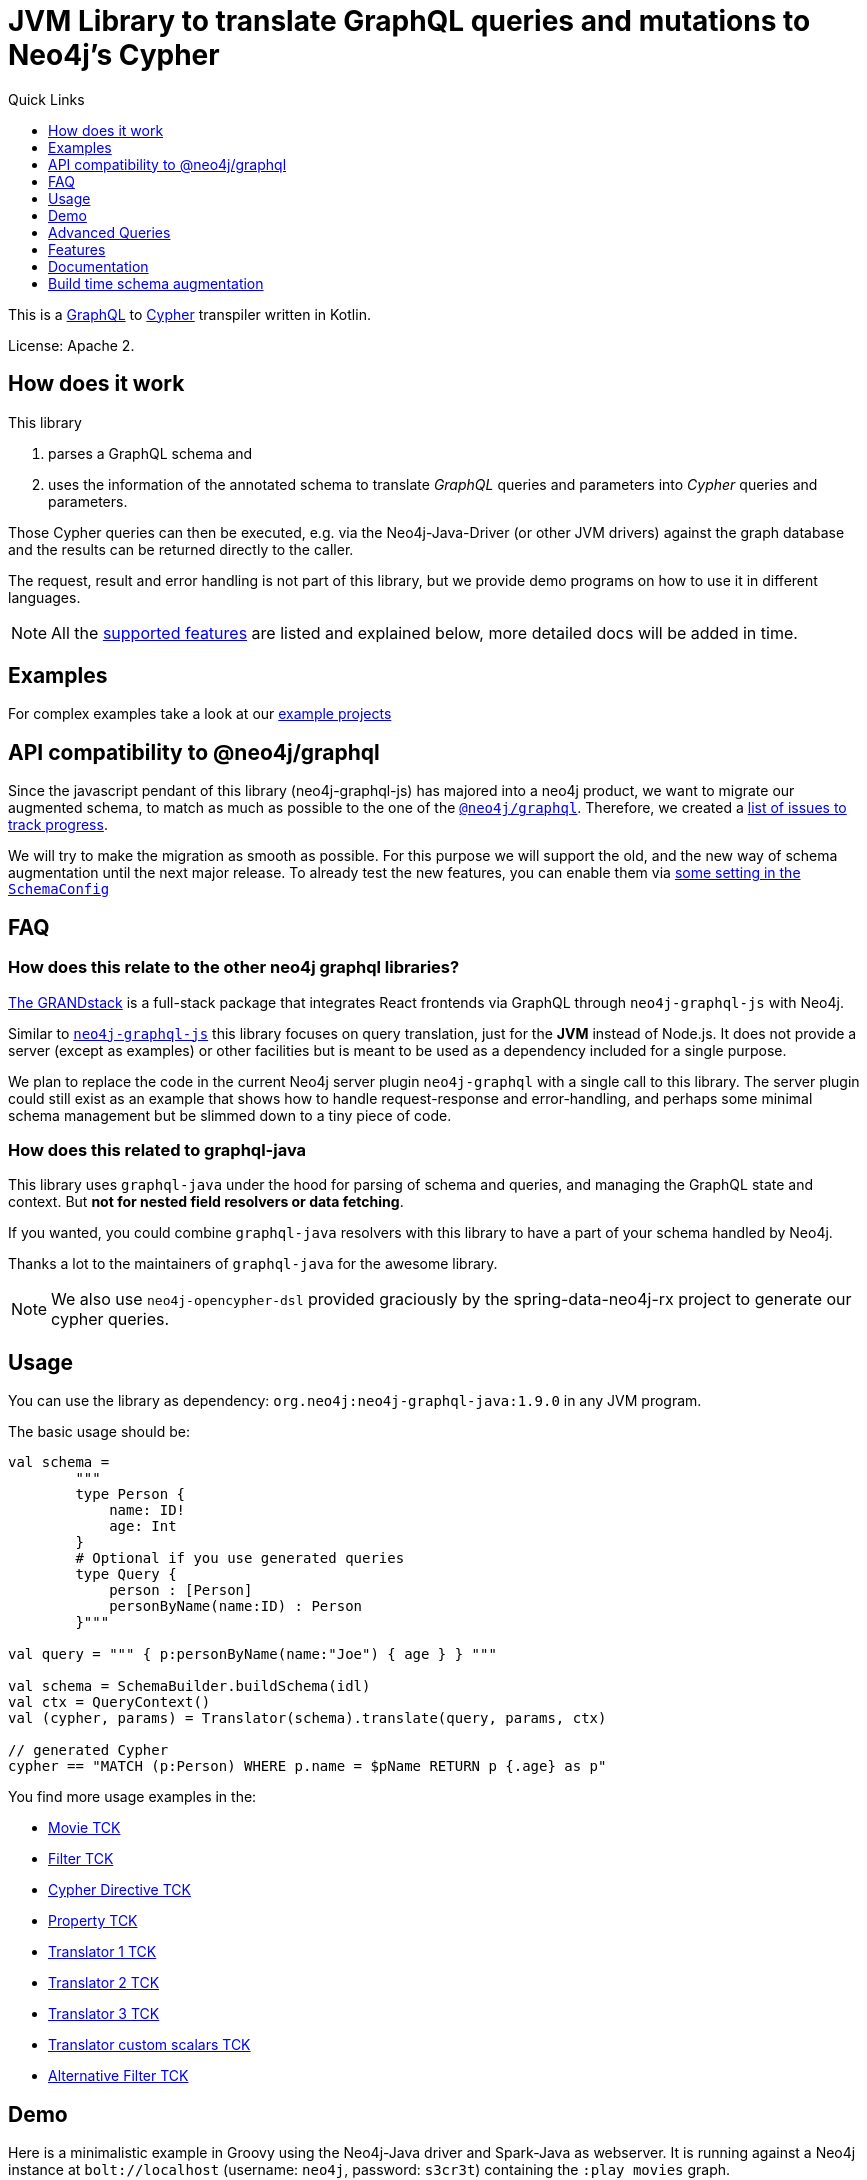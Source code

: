 = JVM Library to translate GraphQL queries and mutations to Neo4j's Cypher
:version: 1.9.0
:toc:
:toclevels: 1
:toc-title: Quick Links

This is a https://graphql.org[GraphQL] to https://neo4j.com/developer/cypher[Cypher] transpiler written in Kotlin.

License: Apache 2.

== How does it work

This library

1. parses a GraphQL schema and
2. uses the information of the annotated schema to translate _GraphQL_ queries and parameters into _Cypher_ queries and parameters.

Those Cypher queries can then be executed, e.g. via the Neo4j-Java-Driver (or other JVM drivers) against the graph database and the results can be returned directly to the caller.

The request, result and error handling is not part of this library, but we provide demo programs on how to use it in different languages.

NOTE: All the <<features,supported features>> are listed and explained below, more detailed docs will be added in time.

== Examples

For complex examples take a look at our link:examples/readme.adoc[example projects]


== API compatibility to @neo4j/graphql

Since the javascript pendant of this library (neo4j-graphql-js) has majored into a neo4j product, we want to migrate our augmented schema, to match as much as possible to the one of the https://github.com/neo4j/graphql[`@neo4j/graphql`].
Therefore, we created a https://github.com/neo4j-graphql/neo4j-graphql-java/issues?q=label%3AAPI-Alignment[list of issues to track progress].

We will try to make the migration as smooth as possible. For this purpose we will support the old, and the new way of schema augmentation until the next major release.
To already test the new features, you can enable them via link:core/src/main/kotlin/org/neo4j/graphql/SchemaConfig.kt[some setting in the `SchemaConfig`]

== FAQ

=== How does this relate to the other neo4j graphql libraries?

https://grandstack.io[The GRANDstack^] is a full-stack package that integrates React frontends via GraphQL through `neo4j-graphql-js` with Neo4j.

Similar to https://grandstack.io/docs/neo4j-graphql-js-quickstart[`neo4j-graphql-js`] this library focuses on query translation, just for the *JVM* instead of Node.js.
It does not provide a server (except as examples) or other facilities but is meant to be used as a dependency included for a single purpose.

We plan to replace the code in the current Neo4j server plugin `neo4j-graphql` with a single call to this library.
The server plugin could still exist as an example that shows how to handle request-response and error-handling, and perhaps some minimal schema management but be slimmed down to a tiny piece of code.

=== How does this related to graphql-java

This library uses `graphql-java` under the hood for parsing of schema and queries, and managing the GraphQL state and context.
But *not for nested field resolvers or data fetching*.

If you wanted, you could combine `graphql-java` resolvers with this library to have a part of your schema handled by Neo4j.

Thanks a lot to the maintainers of `graphql-java` for the awesome library.

NOTE: We also use `neo4j-opencypher-dsl` provided graciously by the spring-data-neo4j-rx project to generate our cypher queries.

== Usage

You can use the library as dependency: `org.neo4j:neo4j-graphql-java:{version}` in any JVM program.

The basic usage should be:

[source,kotlin]
----
val schema =
        """
        type Person {
            name: ID!
            age: Int
        }
        # Optional if you use generated queries
        type Query {
            person : [Person]
            personByName(name:ID) : Person
        }"""

val query = """ { p:personByName(name:"Joe") { age } } """

val schema = SchemaBuilder.buildSchema(idl)
val ctx = QueryContext()
val (cypher, params) = Translator(schema).translate(query, params, ctx)

// generated Cypher
cypher == "MATCH (p:Person) WHERE p.name = $pName RETURN p {.age} as p"
----

You find more usage examples in the:

* link:core/src/test/resources/movie-tests.adoc[Movie TCK]
* link:core/src/test/resources/filter-tests.adoc[Filter TCK]
* link:core/src/test/resources/cypher-directive-tests.adoc[Cypher Directive TCK]
* link:core/src/test/resources/property-tests.adoc[Property TCK]
* link:core/src/test/resources/translator-tests1.adoc[Translator 1 TCK]
* link:core/src/test/resources/translator-tests2.adoc[Translator 2 TCK]
* link:core/src/test/resources/translator-tests3.adoc[Translator 3 TCK]
* link:core/src/test/resources/translator-tests-custom-scalars.adoc[Translator custom scalars TCK]
* link:core/src/test/resources/optimized-query-for-filter.adoc[Alternative Filter TCK]

== Demo

Here is a minimalistic example in Groovy using the Neo4j-Java driver and Spark-Java as webserver.
It is running against a Neo4j instance at `bolt://localhost` (username: `neo4j`, password: `s3cr3t`) containing the `:play movies` graph.

(You can also use a link:core/src/test/kotlin/GraphQLServer.kt[Kotlin based server example].)

In case you wand to bind the neo4j driver directly to the graphql schema you can
link:core/src/test/kotlin/DataFetcherInterceptorDemo.kt[use the DataFetchingInterceptor to
intercept the cypher queries].

[source,groovy,subs=attributes]
----
// Simplistic GraphQL Server using SparkJava
@Grapes([
  @Grab('com.sparkjava:spark-core:2.7.2'),
  @Grab('org.neo4j.driver:neo4j-java-driver:1.7.2'),
  @Grab('com.google.code.gson:gson:2.8.5'),
  @Grab('org.neo4j:neo4j-graphql-java:{version}')
])

import spark.*
import static spark.Spark.*
import com.google.gson.Gson
import org.neo4j.graphql.*
import org.neo4j.driver.v1.*

schema = """
type Person {
  name: ID!
  born: Int
  actedIn: [Movie] @relation(name:"ACTED_IN")
}
type Movie {
  title: ID!
  released: Int
  tagline: String
}
type Query {
    person : [Person]
}
"""

gson = new Gson()
render = (ResponseTransformer)gson.&toJson
def query(value) { gson.fromJson(value,Map.class)["query"] }

graphql = new Translator(SchemaBuilder.buildSchema(schema))
def translate(query) { graphql.translate(query) }

driver = GraphDatabase.driver("bolt://localhost",AuthTokens.basic("neo4j","s3cr3t"))
def run(cypher) { driver.session().withCloseable {
     it.run(cypher.query, Values.value(cypher.params)).list{ it.asMap() }}}

post("/graphql","application/json", { req, res ->  run(translate(query(req.body())).first()) }, render);
----
// include::docs/Server.groovy[]

Run the example with:

----
groovy docs/Server.groovy
----

and use http://localhost:4567/graphql as your GraphQL URL.

It uses a schema of:

[source,graphql]
----
type Person {
  name: ID!
  born: Int
  actedIn: [Movie] @relation(name:"ACTED_IN")
}
type Movie {
  title: ID!
  released: Int
  tagline: String
}
type Query {
    person : [Person]
}
----

And can run queries like:

[source,graphql]
----
{
  person(first:3) {
    name
    born
    actedIn(first:2) {
      title
    }
  }
}
----

image::docs/graphiql.jpg[]

You can also test it with `curl`

----
curl -XPOST http://localhost:4567/graphql -d'{"query":"{person {name}}"}'
----

This example doesn't handle introspection queries, but the one in the test directory does.

== Advanced Queries

.Filter, Sorting, Paging support
----
{
  person(filter: {name_starts_with: "L"}, orderBy: "born_asc", first: 5, offset: 2) {
    name
    born
    actedIn(first: 1) {
      title
    }
  }
}
----

----
{
  person(filter: {name_starts_with: "J", born_gte: 1970}, first:2) {
    name
    born
    actedIn(first:1) {
      title
      released
    }
  }
}
----

[[features]]
== Features

=== Current

* parse SDL schema
* resolve query fields via result types
* handle arguments as equality comparisons for top level and nested fields
* handle relationships via @relation directive on schema fields
* @relation directive on types for rich relationships (from, to fields for start & end node)
* handle first, offset arguments
* argument types: string, int, float, array
* request parameter support
* parametrization for cypher query
* aliases
* inline and named fragments
* auto-generate query fields for all objects
* @cypher directive for fields to compute field values, support arguments
* @cypher directive for top level queries and mutations, supports arguments
* @cypher directives can have a  `passThrough:true` argument, that gives sole responsibility for the nested query result for this field to your Cypher query. You will have to provide all data/structure required by client queries.
Otherwise, we assume if you return object-types that you will return the appropriate nodes from your statement.
* auto-generate mutation fields for all objects to create, update, delete
* date(time)
* interfaces
* complex filter parameters, with optional query optimization strategy
* scalars
* spatial
* skip limit params
* sorting (nested)
* ignoring fields

=== Next

* input types
* unions

== Documentation

=== Parse SDL schema

* Currently, schemas with object types, enums, fragments and Query types are parsed and handled.
* `@relation` directives on fields and types for rich relationships
* `@cypher` directives on fields and top-level query and mutation fields.
* The configurable augmentation auto-generates queries and mutations (create,update,delete) for all types.
* Supports the built-in scalars for GraphQL.
* For arguments input types in many places and filters from GraphCool/Prisma.

=== Resolve query Fields via Result Types

For _query fields_ that result in object types (even if wrapped in list/non-null), the appropriate object type is determined via the schema and used to translate the query.

e.g.

[source,graphql]
----
type Query {
  person: [Person]
}
# query "person" is resolved to and via "Person"

type Person {
  name : String
}
----

=== Neo4j 5.x support

This library supports queries for both neo4j `4.x` and `5.x`. By default, the neo4j 5 dialect is enabled. The dialect can be changed via `QueryContext`.

.Example of changing the dialect via Translator
[source,kotlin]
----
var query
    val ctx = QueryContext(neo4jDialect = Dialect.DEFAULT) //  Dialect.DEFAULT matches to neo4j version < 5.x
    query = translator.translate(query, params, ctx)
----

=== Handle Arguments as Equality Comparisons for Top Level and Nested Fields

If you add a simple argument to your top-level query or nested related fields, those will be translated to direct equality comparisons.

[source,graphql]
----
person(name:"Joe", age:42) {
   name
}
----

to an equivalent of

[source,cypher]
----
MATCH (person:Person) WHERE person.name = 'Joe' AND person.age = 42 RETURN person { .name } AS person
----

The literal values are turned into Cypher query parameters.

=== Handle Relationships via @relation Directive on Schema Fields

If you want to represent a relationship from the graph in GraphQL you have to add a `@relation` directive which contains the relationship-type and the direction.
The default direction for a relationship is 'OUT'.  Other values are 'IN' and 'BOTH'.
So you can use different domain names in your GraphQL fields that are independent of your graph model.

[source,graphql]
----
type Person {
  name : String
  actedIn: [Movie] @relation(name:"ACTED_IN", direction:OUT)
}
----

[source,graphql]
----
person(name:"Keanu Reeves") {
  name
  actedIn {
    title
  }
}
----

NOTE: We use Neo4j's _pattern comprehensions_ to represent nested graph patterns in Cypher.
This will be updated to subqueries from 4.1

=== Handle first, offset Arguments

To support pagination `first` is translated to `LIMIT` in Cypher and `offset` into `SKIP`
For nested queries these are converted into slices for arrays.

[source,graphql]
----
person(offset: 5, first:10) {
  name
}
----

[source,cypher]
----
MATCH (person:Person) RETURN person { .name }  AS person SKIP 5 LIMIT 10
----

=== Argument Types: string, int, float, array

The default Neo4j Cypher types are handled both as argument types as well as field types.

NOTE: Spatial is not yet covered.

=== Usage of ID

Each type is expected to have exactly one filed of type `ID` defined.
If the field is named `_id`, it is interpreted as the database internal graph ID.

So there are 3 cases:

.Case 1: Only the _ID_ field exists
[source,graphql]
----
type User {
  email: ID!
  name: String!
}
----

.Case 2: Only the _ID_ field exists interpreted as internal ID
[source,graphql]
----
type User {
  _id: ID!
  email: String!
  name: String!
}
----

.Case 3: An _ID_ field exists but the internal ID is propagated as well
[source,graphql]
----
type User {
  _id: Int!
  email: ID!
  name: String!
}
----

IMPORTANT: For the auto generated queries and mutations the `ID` field is used as _primary key_.

TIP: You should create a unique constraint on the `ID` fields

=== Parameter Support

GraphQL parameter's are passed onto Cypher, these are resolved correctly when used within the GraphQL query.

=== Parametrization

For query injection prevention and caching purposes, literal values are translated into parameters.

[source,graphql]
----
person(name:"Joe", age:42, first:10) {
   name
}
----

to

[source,cypher]
----
MATCH (person:Person)
WHERE person.name = $personName AND person.age = $personAge
RETURN person { .name } AS person
LIMIT $first
----

Those parameters are returned as part of the `Cypher` type that's returned from the `translate()`-method.

=== Aliases

We support query aliases, they are used as Cypher aliases too, so you get them back as keys in your result records.

For example:

[source,graphql]
----
query {
  jane: person(name:"Jane") { name, age }
  joe: person(name:"Joe") { name, age }
}
----

=== Inline and Named Fragments

This is more of a technical feature, both types of fragments are resolved internally.

=== Sorting (top-level)

We support sorting via an `orderBy` argument, which takes an Enum or String value of `fieldName_asc` or `fieldName_desc`.

[source,graphql]
----
query {
  person(orderBy:[name_asc, age_desc]) {
     name
     age
  }
}
----

[source,cypher]
----
MATCH (person:Person)
RETURN person { .name, .age } AS person

ORDER BY person.name ASC, person.age DESC
----

NOTE: We don't yet support ordering on nested relationship fields.

=== Handle Rich Relationships via @relation Directive on Schema Types

To represent rich relationship types with properties, a `@relation` directive is supported on an object type.

In our example it would be the `Role` type.

[source,graphql]
----
type Role @relation(name:"ACTED_IN", from:"actor", to:"movie") {
   actor: Person
   movie: Movie
   roles: [String]
}
type Person {
  name: String
  born: Int
  roles: [Role]
}
type Movie {
  title: String
  released: Int
  characters: [Role]
}
----

[source,graphql]
----
person(name:"Keanu Reeves") {
   roles {
      roles
      movie {
        title
      }
   }
}
----

[[filters]]
=== Filters

Filters are a powerful way of selecting a subset of data.
Inspired by the https://www.graph.cool/docs/reference/graphql-api/query-api-nia9nushae[graph.cool/Prisma filter approach^], our filters work the same way.

These filters are documented in detail in the https://grandstack.io/docs/graphql-filtering [GRANDstack docs^].

We use nested input types for arbitrary filtering on query types and fields.

[source,graphql]
----
{ Company(filter: { AND: { name_contains: "Ne", country_in ["SE"]}}) { name } }
----

You can also apply nested filter on relations, which use suffixes like `("",not,some, none, single, every)`

[source,graphql]
----
{ Company(filter: {
    employees_none { name_contains: "Jan"},
    employees_some: { gender_in : [female]},
    company_not: null })
    {
      name
    }
}
----

==== Optimized Filters

If you encounter performance problems with the cypher queries generated for the filter,
you can activate an alternative algorithm using:

[source,kotlin]
----
var query
try {
    val ctx = QueryContext(optimizedQuery = setOf(QueryContext.OptimizationStrategy.FILTER_AS_MATCH))
    query = translator.translate(query, params, ctx)
} catch (e: OptimizedQueryException) {
    query = translator.translate(query, params)
}
----

If no query can be generated by the alternative algorithm, an `OptimizedQueryException` is thrown,
so that a fallback to the actual algorithm can be used.

link:core/src/test/resources/optimized-query-for-filter.adoc[Examples of the alternative algorithm] can be seen in the tests.

=== Inline and Named Fragments

We support inline and named fragments according to the GraphQL spec.
Most of this is resolved on the parser/query side.

.Named Fragment
[source,graphql]
----
fragment details on Person { name, email, dob }
query {
  person {
    ...details
  }
}
----

.Inline Fragment
[source,graphql]
----
query {
  person {
    ... on Person { name, email, dob }
  }
}
----

=== @cypher Directives

With `@cypher` directives you can add the power of Cypher to your GraphQL API.

It allows you, without code to *compute field values* using complex queries.

You can also write your own, *custom top-level queries and mutations* using Cypher.

Arguments on the field are passed to the Cypher statement and can be used by name. They must not be prefixed by `$` since they are no longer parameters. Just use the same name as the field's argument.
The current node is passed to the statement as `this`.
The statement should contain exactly one return expression without any alias.

Input types are supported, they appear as `Map` type in your Cypher statement.

NOTE: Those Cypher directive queries are only included in the generated Cypher statement if the field or query is included in the GraphQL query.

==== On Fields

.@cypher directive on a field
[source,graphql]
----
type Movie {
  title: String
  released: Int
  similar(limit:Int=10): [Movie] @cypher(statement:
        """
        MATCH (this)-->(:Genre)<--(sim)
        WITH sim, count(*) as c ORDER BY c DESC LIMIT limit
        RETURN sim
        """)
}
----

Here the `this`-variable is bound to the current movie.
You can use it to navigate the graph and collect data.
The `limit` variable is passed to the query as parameter.

==== On Queries

Similarly, you can use the `@cypher` directive with a top-level query.

.@cypher directive on query
[source,graphql]
----
type Query {
   person(name:String) Person @cypher("MATCH (p:Person) WHERE p.name = name RETURN p")
}
----

You can also return arrays from your query, the statements on query fields should be read-only queries.

==== On Mutations

You can do the same for mutations, just with updating Cypher statements.

.@cypher directive on mutation
[source,graphql]
----
type Mutation {
   createPerson(name:String, age:Int) Person @cypher("CREATE (p:Person) SET p.name = name, p.age = age RETURN p")
}
----

You can use more complex statements for creating these entities or even subgraphs.

NOTE: The common CRUD mutations and queries are auto-generated, see below.

=== Auto Generated Queries and Mutations

To reduce the amount of boilerplate code you have to write, we auto-generate generate top-level CRUD queries and mutations for all types.

This is configurable via the API, you can:

* disable auto-generation (for mutations/queries)
* disable per type
* disable mutations per operation (create,delete,update)
* configure capitalization of top level generated fields

For a schema like this:

[source,graphql]
----
type Person {
   id:ID!
   name: String
   age: Int
   movies: [Movie]
}
----

It would auto-generate quite a lot of things:

* a query: `person(id:ID, name:String , age: Int, _id: Int, filter:_PersonFilter, orderBy:_PersonOrdering, first:Int, offset:Int) : [Person]`
* a `_PersonOrdering` enum, for the `orderBy` argument with all fields for `_asc` and `_desc` sort order
* a `_PersonInput` for creating Person objects
* a `_PersonFilter` for the `filter` argument, which is a deeply nested input object (see <<filters>>)
* mutations for:
** createPerson: `createPerson(id:ID!, name:String, age: Int) : Person`
** mergePerson:  `mergePerson(id:ID!,  name:String, age:Int) : Person`
** updatePerson: `updatePerson(id:ID!, name:String, age:Int) : Person`
** deletePerson: `deletePerson(id:ID!) : Person`
** addPersonMovies: `addPersonMovies(id:ID!,movies:[ID!]!) : Person`
** deletePersonMovies: `deletePersonMovies(id:ID!,movies:[ID!]!) : Person`

You can then use those in your GraphQL queries like this:

[source,graphql]
----
query { person(age:42, orderBy:name_asc) {
   id
   name
   age
}
----

or

[source,graphql]
----
mutation {
  createPerson(id: "34920n9qw0", name:"Jane Doe", age:42) {
    id
    name
    age
  }
}
----

You find more examples in the link:core/src/test/resources/augmentation-tests.adoc[Augmentation Tests]
and the link:core/src/test/resources/custom-fields.adoc[Custom queries and mutations Tests]

== Build time schema augmentation

Sometimes you need the possibility to generate the augmented schema at compile time. To achieve this, we provide a maven plugin which can be used as follows:

[source,xml,subs="attributes,verbatim"]
----
<plugin>
    <groupId>org.neo4j</groupId>
    <artifactId>neo4j-graphql-augmented-schema-generator-maven-plugin</artifactId>
    <version>{version}</version>
    <executions>
        <execution>
            <goals>
                <goal>generate-schema</goal>
            </goals>
            <configuration>
                <schemaConfig> <!--1-->
                    <pluralizeFields>true</pluralizeFields>
                    <useWhereFilter>true</useWhereFilter>
                    <queryOptionStyle>INPUT_TYPE</queryOptionStyle>
                    <mutation>
                        <enabled>false</enabled>
                    </mutation>
                </schemaConfig>
                <outputDirectory>${project.build.directory}/augmented-schema</outputDirectory>
                <fileset> <!--2-->
                    <directory>${project.basedir}/src/main/resources</directory>
                    <include>*.graphql</include>
                </fileset>
            </configuration>
        </execution>
    </executions>
</plugin>
----
<1> Use the same configuration as for your SchemaBuilder
<2> Define the source schema for which you want to have an augmented schema generated

Take a look at the link:./examples/dgs-spring-boot/readme.adoc[spring boot dsg] example for a use case of this plugin, where it is used in combination with a code generator to have a type save graphql API
